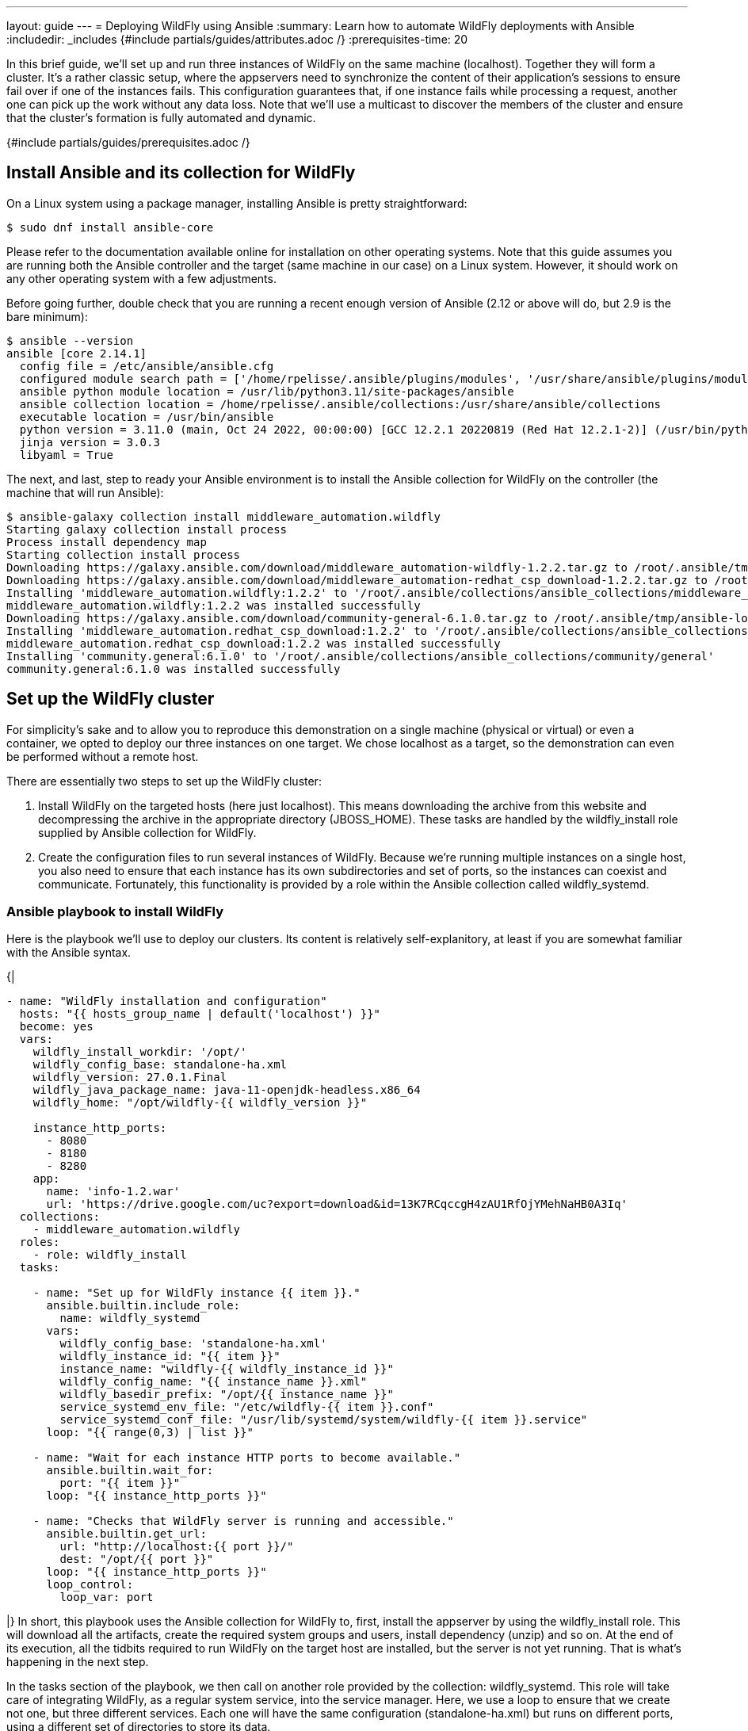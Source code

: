 ---
layout: guide
---
= Deploying WildFly using Ansible
:summary: Learn how to automate WildFly deployments with Ansible
:includedir: _includes
{#include partials/guides/attributes.adoc /}
// you can override any attributes eg to lengthen the
// time to complete the guide
:prerequisites-time: 20

In this brief guide, we’ll set up and run three instances of WildFly on the same machine (localhost). Together they will form a cluster. It’s a rather classic setup, where the appservers need to synchronize the content of their application’s sessions to ensure fail over if one of the instances fails. This configuration guarantees that, if one instance fails while processing a request, another one can pick up the work without any data loss. Note that we’ll use a multicast to discover the members of the cluster and ensure that the cluster’s formation is fully automated and dynamic.

{#include partials/guides/prerequisites.adoc /}

== Install Ansible and its collection for WildFly

On a Linux system using a package manager, installing Ansible is pretty straightforward:

[source,bash]
----
$ sudo dnf install ansible-core
----

Please refer to the documentation available online for installation on other operating systems. Note that this guide assumes you are running both the Ansible controller and the target (same machine in our case) on a Linux system. However, it should work on any other operating system with a few adjustments.

Before going further, double check that you are running a recent enough version of Ansible (2.12 or above will do, but 2.9 is the bare minimum):

[source,bash]
----
$ ansible --version
ansible [core 2.14.1]
  config file = /etc/ansible/ansible.cfg
  configured module search path = ['/home/rpelisse/.ansible/plugins/modules', '/usr/share/ansible/plugins/modules']
  ansible python module location = /usr/lib/python3.11/site-packages/ansible
  ansible collection location = /home/rpelisse/.ansible/collections:/usr/share/ansible/collections
  executable location = /usr/bin/ansible
  python version = 3.11.0 (main, Oct 24 2022, 00:00:00) [GCC 12.2.1 20220819 (Red Hat 12.2.1-2)] (/usr/bin/python3)
  jinja version = 3.0.3
  libyaml = True
----

The next, and last, step to ready your Ansible environment is to install the Ansible collection for WildFly on the controller (the machine that will run Ansible):

[source,bash]
----
$ ansible-galaxy collection install middleware_automation.wildfly
Starting galaxy collection install process
Process install dependency map
Starting collection install process
Downloading https://galaxy.ansible.com/download/middleware_automation-wildfly-1.2.2.tar.gz to /root/.ansible/tmp/ansible-local-25jj_dxqei/tmpvb6d55ho/middleware_automation-wildfly-1.2.2-33znbzkb
Downloading https://galaxy.ansible.com/download/middleware_automation-redhat_csp_download-1.2.2.tar.gz to /root/.ansible/tmp/ansible-local-25jj_dxqei/tmpvb6d55ho/middleware_automation-redhat_csp_download-1.2.2-3apb_j2g
Installing 'middleware_automation.wildfly:1.2.2' to '/root/.ansible/collections/ansible_collections/middleware_automation/wildfly'
middleware_automation.wildfly:1.2.2 was installed successfully
Downloading https://galaxy.ansible.com/download/community-general-6.1.0.tar.gz to /root/.ansible/tmp/ansible-local-25jj_dxqei/tmpvb6d55ho/community-general-6.1.0-rr64e3dg
Installing 'middleware_automation.redhat_csp_download:1.2.2' to '/root/.ansible/collections/ansible_collections/middleware_automation/redhat_csp_download'
middleware_automation.redhat_csp_download:1.2.2 was installed successfully
Installing 'community.general:6.1.0' to '/root/.ansible/collections/ansible_collections/community/general'
community.general:6.1.0 was installed successfully
----

== Set up the WildFly cluster

For simplicity’s sake and to allow you to reproduce this demonstration on a single machine (physical or virtual) or even a container, we opted to deploy our three instances on one target. We chose localhost as a target, so the demonstration can even be performed without a remote host.

There are essentially two steps to set up the WildFly cluster:

. Install WildFly on the targeted hosts (here just localhost). This means downloading the archive from this website and decompressing the archive in the appropriate directory (JBOSS_HOME). These tasks are handled by the wildfly_install role supplied by Ansible collection for WildFly.
. Create the configuration files to run several instances of WildFly. Because we’re running multiple instances on a single host, you also need to ensure that each instance has its own subdirectories and set of ports, so the instances can coexist and communicate. Fortunately, this functionality is provided by a role within the Ansible collection called wildfly_systemd.

=== Ansible playbook to install WildFly

Here is the playbook we'll use to deploy our clusters. Its content is relatively self-explanitory, at least if you are somewhat familiar with the Ansible syntax.

{|
[source, yml]
----
- name: "WildFly installation and configuration"
  hosts: "{{ hosts_group_name | default('localhost') }}"
  become: yes
  vars:
    wildfly_install_workdir: '/opt/'
    wildfly_config_base: standalone-ha.xml
    wildfly_version: 27.0.1.Final
    wildfly_java_package_name: java-11-openjdk-headless.x86_64
    wildfly_home: "/opt/wildfly-{{ wildfly_version }}"

    instance_http_ports:
      - 8080
      - 8180
      - 8280
    app:
      name: 'info-1.2.war'
      url: 'https://drive.google.com/uc?export=download&id=13K7RCqccgH4zAU1RfOjYMehNaHB0A3Iq'
  collections:
    - middleware_automation.wildfly
  roles:
    - role: wildfly_install
  tasks:

    - name: "Set up for WildFly instance {{ item }}."
      ansible.builtin.include_role:
        name: wildfly_systemd
      vars:
        wildfly_config_base: 'standalone-ha.xml'
        wildfly_instance_id: "{{ item }}"
        instance_name: "wildfly-{{ wildfly_instance_id }}"
        wildfly_config_name: "{{ instance_name }}.xml"
        wildfly_basedir_prefix: "/opt/{{ instance_name }}"
        service_systemd_env_file: "/etc/wildfly-{{ item }}.conf"
        service_systemd_conf_file: "/usr/lib/systemd/system/wildfly-{{ item }}.service"
      loop: "{{ range(0,3) | list }}"

    - name: "Wait for each instance HTTP ports to become available."
      ansible.builtin.wait_for:
        port: "{{ item }}"
      loop: "{{ instance_http_ports }}"

    - name: "Checks that WildFly server is running and accessible."
      ansible.builtin.get_url:
        url: "http://localhost:{{ port }}/"
        dest: "/opt/{{ port }}"
      loop: "{{ instance_http_ports }}"
      loop_control:
        loop_var: port
----
|}
In short, this playbook uses the Ansible collection for WildFly to, first, install the appserver by using the wildfly_install role. This will download all the artifacts, create the required system groups and users, install dependency (unzip) and so on. At the end of its execution, all the tidbits required to run WildFly on the target host are installed, but the server is not yet running. That is what's happening in the next step.

In the tasks section of the playbook, we then call on another role provided by the collection: wildfly_systemd. This role will take care of integrating WildFly, as a regular system service, into the service manager. Here, we use a loop to ensure that we create not one, but three different services. Each one will have the same configuration (standalone-ha.xml) but runs on different ports, using a different set of directories to store its data.

=== Run the playbook!

Now, let’s run our Ansible playbook and observe its output:

[source, bash]
----
$ ansible-playbook -i inventory playbook.yml
PLAY [Converge] ****************************************************************

TASK [Gathering Facts] *********************************************************
ok: [localhost]

TASK [wildfly_install : Validating arguments against arg spec 'main'] **********
ok: [localhost]

TASK [wildfly_install : Ensures prerequirements are fullfilled.] ***************
included: /work/roles/wildfly_install/tasks/prereqs.yml for localhost

TASK [wildfly_install : Check that required packages list has been provided.] ***
ok: [localhost]

TASK [wildfly_install : Prepare packages list] *********************************
skipping: [localhost]

TASK [wildfly_install : Add JDK package java-11-openjdk-headless to packages list] ***
ok: [localhost]

TASK [wildfly_install : Install required packages (4)] *************************
changed: [localhost]

TASK [wildfly_install : Ensures required local user exists.] *******************
included: /work/roles/wildfly_install/tasks/user.yml for localhost

TASK [wildfly_install : Check arguments] ***************************************
ok: [localhost]

TASK [wildfly_install : Set wildfly group] *************************************
ok: [localhost]

TASK [wildfly_install : Ensure group wildfly exists.] **************************
changed: [localhost]

TASK [wildfly_install : Ensure user wildfly exists.] ***************************
changed: [localhost]

TASK [wildfly_install : Ensure workdir /opt/wildfly/ exists.] ******************
changed: [localhost]

TASK [wildfly_install : Ensure archive_dir /opt/wildfly/ exists.] **************
ok: [localhost]

TASK [wildfly_install : Ensure server is installed] ****************************
included: /work/roles/wildfly_install/tasks/install.yml for localhost

TASK [wildfly_install : Check arguments] ***************************************
ok: [localhost]

TASK [wildfly_install : Check local download archive path] *********************
ok: [localhost]

TASK [wildfly_install : Set download paths] ************************************
ok: [localhost]

TASK [wildfly_install : Check target archive: /opt/wildfly//wildfly-27.0.0.Final.zip] ***
ok: [localhost]

TASK [wildfly_install : Retrieve archive from website: https://github.com/wildfly/wildfly/releases/download] ***
included: /work/roles/wildfly_install/tasks/install/web.yml for localhost

TASK [wildfly_install : Check arguments] ***************************************
ok: [localhost]

TASK [wildfly_install : Download zipfile from https://github.com/wildfly/wildfly/releases/download/27.0.0.Final/wildfly-27.0.0.Final.zip into /work/wildfly-27.0.0.Final.zip] ***
ok: [localhost]

TASK [wildfly_install : Retrieve archive from RHN] *****************************
skipping: [localhost]

TASK [wildfly_install : Install server using RPM] ******************************
skipping: [localhost]

TASK [wildfly_install : Check downloaded archive] ******************************
ok: [localhost]

TASK [wildfly_install : Copy archive to target nodes] **************************
changed: [localhost]

TASK [wildfly_install : Check target archive: /opt/wildfly//wildfly-27.0.0.Final.zip] ***
ok: [localhost]

TASK [wildfly_install : Read target directory information: /opt/wildfly/wildfly-27.0.0.Final/] ***
ok: [localhost]

TASK [wildfly_install : Check target directory state: /opt/wildfly/wildfly-27.0.0.Final/] ***
ok: [localhost]

TASK [wildfly_install : Extract files from /opt/wildfly//wildfly-27.0.0.Final.zip into /opt/wildfly/.] ***
changed: [localhost]

TASK [wildfly_install : Note: decompression was not executed] ******************
skipping: [localhost]

TASK [wildfly_install : Read information on server home directory: /opt/wildfly/wildfly-27.0.0.Final/] ***
ok: [localhost]

TASK [wildfly_install : Check state of server home directory: /opt/wildfly/wildfly-27.0.0.Final/] ***
ok: [localhost]

TASK [wildfly_install : Set instance name] *************************************
ok: [localhost]

TASK [wildfly_install : Deploy configuration] **********************************
changed: [localhost]

TASK [wildfly_install : Ensure required parameters for cumulative patch application are provided.] ***
skipping: [localhost]

TASK [Apply latest cumulative patch] *******************************************
skipping: [localhost]

TASK [wildfly_install : Ensure required parameters for elytron adapter are provided.] ***
skipping: [localhost]

TASK [Install elytron adapter] *************************************************
skipping: [localhost]

TASK [wildfly_install : Check wildfly install directory state] *****************
ok: [localhost]

TASK [wildfly_install : Validate conditions] ***********************************
ok: [localhost]

TASK [wildfly_systemd : Validating arguments against arg spec 'main'] **********
ok: [localhost]

TASK [wildfly_systemd : Check arguments] ***************************************
ok: [localhost]

TASK [wildfly_systemd : Check current EAP patch installed] *********************
skipping: [localhost]

TASK [wildfly_systemd : Check arguments for yaml configuration] ****************
skipping: [localhost]

TASK [Ensure required local user and group exists.] ****************************

TASK [wildfly_install : Check arguments] ***************************************
ok: [localhost]

TASK [wildfly_install : Set wildfly group] *************************************
ok: [localhost]

TASK [wildfly_install : Ensure group wildfly exists.] **************************
ok: [localhost]

TASK [wildfly_install : Ensure user wildfly exists.] ***************************
ok: [localhost]

TASK [wildfly_systemd : Set destination directory for configuration] ***********
ok: [localhost]

TASK [wildfly_systemd : Set instance destination directory for configuration] ***
ok: [localhost]

TASK [wildfly_systemd : Check arguments] ***************************************
skipping: [localhost]

TASK [wildfly_systemd : Set base directory for instance] ***********************
skipping: [localhost]

TASK [wildfly_systemd : Check arguments] ***************************************
skipping: [localhost]

TASK [wildfly_systemd : Set instance name] *************************************
skipping: [localhost]

TASK [wildfly_systemd : Set instance name] *************************************
skipping: [localhost]

TASK [wildfly_systemd : Set bind address] **************************************
ok: [localhost]

TASK [wildfly_systemd : Create basedir /opt/wildfly/wildfly-27.0.0.Final//standalone for instance: wildfly] ***
ok: [localhost]

TASK [wildfly_systemd : Create deployment directories for instance: wildfly] ***
ok: [localhost]

TASK [wildfly_systemd : Deploy configuration] **********************************
ok: [localhost]

TASK [wildfly_systemd : Include YAML configuration extension] ******************
skipping: [localhost]

TASK [wildfly_systemd : Check YAML configuration is disabled] ******************
ok: [localhost]

TASK [wildfly_systemd : Set systemd envfile destination] ***********************
ok: [localhost]

TASK [wildfly_systemd : Determine JAVA_HOME for selected JVM RPM] **************
ok: [localhost]

TASK [wildfly_systemd : Set systemd unit file destination] *********************
ok: [localhost]

TASK [wildfly_systemd : Deploy service instance configuration: /etc//wildfly.conf] ***
changed: [localhost]

TASK [wildfly_systemd : Deploy Systemd configuration for service: /usr/lib/systemd/system/wildfly.service] ***
changed: [localhost]

TASK [wildfly_systemd : Perform daemon-reload to ensure the changes are picked up] ***
ok: [localhost]

TASK [wildfly_systemd : Ensure service is started] *****************************
included: /work/roles/wildfly_systemd/tasks/service.yml for localhost

TASK [wildfly_systemd : Check arguments] ***************************************
ok: [localhost]

TASK [wildfly_systemd : Set instance wildfly state to started] *****************
changed: [localhost]

TASK [wildfly_driver : Validating arguments against arg spec 'main'] ***********
ok: [localhost]

TASK [wildfly_driver : Check arguments] ****************************************
ok: [localhost]

TASK [wildfly_driver : Check module directory: /opt/wildfly/wildfly-27.0.0.Final//modules/org/postgresql/main] ***
ok: [localhost]

TASK [wildfly_driver : Set up module dir for JDBC Driver: /opt/wildfly/wildfly-27.0.0.Final//modules/org/postgresql/main] ***
changed: [localhost]

TASK [wildfly_driver : Retrieve JDBC Driver from https://repo.maven.apache.org/maven2/org/postgresql/postgresql/9.4.1212/postgresql-9.4.1212.jar] ***
changed: [localhost]

TASK [wildfly_driver : Set source template path] *******************************
ok: [localhost]

TASK [wildfly_driver : Deploy module.xml for JDBC Driver] **********************
changed: [localhost]

TASK [wildfly_utils : Validating arguments against arg spec 'main'] ************
ok: [localhost]

TASK [Install second driver with wildfly_driver role] **************************

TASK [wildfly_driver : Validating arguments against arg spec 'main'] ***********
ok: [localhost]

TASK [wildfly_driver : Check arguments] ****************************************
ok: [localhost]

TASK [wildfly_driver : Check module directory: /opt/wildfly/wildfly-27.0.0.Final//modules/org/mariadb/main] ***
ok: [localhost]

TASK [wildfly_driver : Set up module dir for JDBC Driver: /opt/wildfly/wildfly-27.0.0.Final//modules/org/mariadb/main] ***
changed: [localhost]

TASK [wildfly_driver : Retrieve JDBC Driver from https://repo1.maven.org/maven2/org/mariadb/jdbc/mariadb-java-client/2.7.4/mariadb-java-client-2.7.4.jar] ***
changed: [localhost]

TASK [wildfly_driver : Set source template path] *******************************
ok: [localhost]

TASK [wildfly_driver : Deploy module.xml for JDBC Driver] **********************
changed: [localhost]

PLAY RECAP *********************************************************************
localhost                  : ok=70   changed=16   unreachable=0    failed=0    skipped=16   rescued=0    ignored=0


----

Note that the playbook is not that long, but it does a lot for us. It performs almost 100 different tasks! Starting by automatically installing the dependencies, including the JVM required by WildFly, along with downloading its binaries. And the wildfly_systemd role does even more, effortlessly setting up three distinct services, each with its own set of ports and directory layout to store instance-specific data.

Even better, the WildFly installation is NOT duplicated. All the binaries live under the /opt/wildfly-27.0.1 directory, but all the data files of each instance are stored in separate folders. This means that we just need to update the binaries, once, and then restart the instances, to deploy a patch or upgrade to a new version of WildFly.

On top of everything, we configured the instances to use the standalone-ha.xml configuration as the baseline, so they are already set up for clustering.

=== Check that everything worked as expected

The easiest way to confirm that the playbook did indeed install WildFly and started three instances of the appserver is to use the systemctl command to check the associate services state:

[source, bash]
----
● wildfly.service - JBoss EAP (standalone mode)
   Loaded: loaded (/usr/lib/systemd/system/wildfly.service; enabled; vendor preset: disabled)
   Active: active (running) since Tue 2023-01-10 09:24:21 UTC; 6h ago
 Main PID: 857 (standalone.sh)
   CGroup: /system.slice/wildfly.service
           ├─ 857 /bin/sh /opt/wildfly/wildfly-27.0.0.Final/bin/standalone.sh -c wildfly.xml -b 0.0.0.0 -bmanagement 127.0.0.1 -Djboss.bind.address.private=127.0.0.1 -Djboss.default.multicast.address=230.0.0.4 -Djboss.server.config.dir=/opt/wildfly/wildfly-27.0.0.Final//standalone/configuration/ -Djboss.server.base.dir=/opt/wildfly/wildfly-27.0.0.Final//standalone -Djboss.tx.node.id=wildfly -Djboss.node.name=wildfly -Dwildfly.statistics-enabled=false
           └─1001 /usr/lib/jvm/java-11-openjdk-11.0.17.0.8-2.el8_6.x86_64/bin/java -D[Standalone] -server -Xmx1024M -Xms512M --add-exports=java.desktop/sun.awt=ALL-UNNAMED --add-exports=java.naming/com.sun.jndi.ldap=ALL-UNNAMED --add-exports=java.naming/com.sun.jndi.url.ldap=ALL-UNNAMED --add-exports=java.naming/com.sun.jndi.url.ldaps=ALL-UNNAMED --add-exports=jdk.naming.dns/com.sun.jndi.dns=ALL-UNNAMED --add-opens=java.base/java.lang=ALL-UNNAMED --add-opens=java.base/java.lang.invoke=ALL-UNNAMED --add-opens=java.base/java.lang.reflect=ALL-UNNAMED --add-opens=java.base/java.io=ALL-UNNAMED --add-opens=java.base/java.security=ALL-UNNAMED --add-opens=java.base/java.util=ALL-UNNAMED --add-opens=java.base/java.util.concurrent=ALL-UNNAMED --add-opens=java.management/javax.management=ALL-UNNAMED --add-opens=java.naming/javax.naming=ALL-UNNAMED -Dorg.jboss.boot.log.file=/opt/wildfly/wildfly-27.0.0.Final/standalone/log/server.log -Dlogging.configuration=file:/opt/wildfly/wildfly-27.0.0.Final/standalone/configuration/logging.properties -jar /opt/wildfly/wildfly-27.0.0.Final/jboss-modules.jar -mp /opt/wildfly/wildfly-27.0.0.Final/modules org.jboss.as.standalone -Djboss.home.dir=/opt/wildfly/wildfly-27.0.0.Final -Djboss.server.base.dir=/opt/wildfly/wildfly-27.0.0.Final/standalone -c wildfly.xml -b 0.0.0.0 -bmanagement 127.0.0.1 -Djboss.bind.address.private=127.0.0.1 -Djboss.default.multicast.address=230.0.0.4 -Djboss.server.config.dir=/opt/wildfly/wildfly-27.0.0.Final//standalone/configuration/ -Djboss.server.base.dir=/opt/wildfly/wildfly-27.0.0.Final//standalone -Djboss.tx.node.id=wildfly -Djboss.node.name=wildfly -Dwildfly.statistics-enabled=false

Jan 10 09:24:25 94aa1904876e standalone.sh[1001]: 09:24:25,504 INFO  [org.wildfly.extension.undertow] (MSC service thread 1-6) WFLYUT0006: Undertow HTTPS listener https listening on [0:0:0:0:0:0:0:0]:8443
Jan 10 09:24:25 94aa1904876e standalone.sh[1001]: 09:24:25,549 INFO  [org.jboss.as.ejb3] (MSC service thread 1-7) WFLYEJB0493: Jakarta Enterprise Beans subsystem suspension complete
Jan 10 09:24:25 94aa1904876e standalone.sh[1001]: 09:24:25,623 INFO  [org.jboss.as.connector.subsystems.datasources] (MSC service thread 1-8) WFLYJCA0001: Bound data source [java:jboss/datasources/ExampleDS]
Jan 10 09:24:25 94aa1904876e standalone.sh[1001]: 09:24:25,691 INFO  [org.jboss.as.patching] (MSC service thread 1-8) WFLYPAT0050: WildFly Full cumulative patch ID is: base, one-off patches include: none
Jan 10 09:24:25 94aa1904876e standalone.sh[1001]: 09:24:25,696 INFO  [org.jboss.as.server.deployment.scanner] (MSC service thread 1-5) WFLYDS0013: Started FileSystemDeploymentService for directory /opt/wildfly/wildfly-27.0.0.Final/standalone/deployments
Jan 10 09:24:25 94aa1904876e standalone.sh[1001]: 09:24:25,755 INFO  [org.jboss.ws.common.management] (MSC service thread 1-7) JBWS022052: Starting JBossWS 6.1.0.Final (Apache CXF 3.5.2.jbossorg-3)
Jan 10 09:24:25 94aa1904876e standalone.sh[1001]: 09:24:25,905 INFO  [org.jboss.as.server] (Controller Boot Thread) WFLYSRV0212: Resuming server
Jan 10 09:24:25 94aa1904876e standalone.sh[1001]: 09:24:25,910 INFO  [org.jboss.as] (Controller Boot Thread) WFLYSRV0025: WildFly Full 27.0.0.Final (WildFly Core 19.0.0.Final) started in 3859ms - Started 290 of 563 services (357 services are lazy, passive or on-demand) - Server configuration file in use: wildfly.xml
Jan 10 09:24:25 94aa1904876e standalone.sh[1001]: 09:24:25,913 INFO  [org.jboss.as] (Controller Boot Thread) WFLYSRV0060: Http management interface listening on http://127.0.0.1:9990/management
Jan 10 09:24:25 94aa1904876e standalone.sh[1001]: 09:24:25,914 INFO  [org.jboss.as] (Controller Boot Thread) WFLYSRV0051: Admin console listening on http://127.0.0.1:9990

----

=== Deploy an application to the WildFly cluster

Now, our three WildFly servers are running, but the cluster has yet to form. Indeed, with no apps there is no reason for the cluster to exist. Let's modify our Ansible playbook to deploy a simple application to all instances; this will allow us to check that the cluster is working as expected. To achieve this, we'll leverage another role provided by the WildFly collection: wildfly_utils.

In our case, we will use the jboss_cli.yml task file, which encapsulates the running of JBoss command-line interface (CLI) commands:

{|
[source, yaml]
----
…
  post_tasks:
      - name: "Ensures webapp {{ app.name }} has been retrieved from {{ app.url }}."
        ansible.builtin.get_url:
          url: "{{ app.url }}"
          dest: "{{ wildfly_install_workdir }}/{{ app.name }}"

      - name: "Deploy webapp"
        ansible.builtin.include_role:
          name: wildfly_utils
          tasks_from: jboss_cli.yml
        vars:
          jboss_home: "{{ wildfly_home }}"
          query: "'deploy --force {{ wildfly_install_workdir }}/{{ app.name }}'"
          jboss_cli_controller_port: "{{ item }}"
        loop:
          - 9990
          - 10090
          - 10190
----
|}

Now, we will once again execute our playbook so the web application is deployed on all instances. Once the automation completes successfully, the deployment will trigger the formation of the cluster.

=== Verify that the WildFly cluster is running  and the app is deployed

You can verify the cluster formation by looking at the log files of any of the three instances:

[source, bash]
----
…

2022-12-23 15:02:08,252 INFO  [org.infinispan.CLUSTER] (thread-7,ejb,jboss-eap-0) ISPN000094: Received new cluster view for channel ejb: [jboss-eap-0] (3) [jboss-eap-0, jboss-eap-1, jboss-eap-2]
…
----

=== Using the Ansible collection as an installer for WildFly

Last remark: while the collection is designed to be used inside a playbook, you can also use the provided playbook to directly install WildFly:

[source, bash]
----
$ ansible-playbook -i inventory middleware_automation.wildfly.playbook
----

== Conclusion

Here you go, with a short and simple playbook, we have fully automated the deployment of a WildFly cluster! This playbook can now be used against one, two, three remote machine or even hundreds of them! I hope this will post will have been informative and that it'll have convinced you to use Ansible to set up your own WildFly servers!
